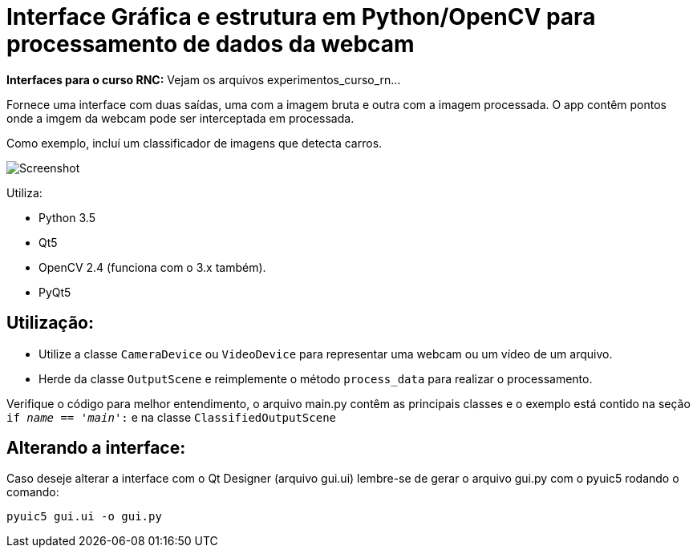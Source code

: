 = Interface Gráfica e estrutura em Python/OpenCV para processamento de dados da webcam

**Interfaces para o curso RNC:** Vejam os arquivos experimentos_curso_rn...

Fornece uma interface com duas saídas, uma com a imagem bruta e outra com a imagem processada.
O app contêm pontos onde a imgem da webcam pode ser interceptada em processada.

Como exemplo, incluí um classificador de imagens que detecta carros.

image::docs/screenshot.png[Screenshot]

Utiliza:

* Python 3.5
* Qt5
* OpenCV 2.4 (funciona com o 3.x também).
* PyQt5

== Utilização:
* Utilize a classe `CameraDevice` ou `VideoDevice` para representar uma webcam ou um vídeo de um arquivo.
* Herde da classe `OutputScene` e reimplemente o método `process_data` para realizar o processamento.

Verifique o código para melhor entendimento, o arquivo main.py contêm as principais classes e o exemplo está contido na
seção `if __name__ == '__main__':` e na classe `ClassifiedOutputScene`

== Alterando a interface:
Caso deseje alterar a interface com o Qt Designer (arquivo gui.ui) lembre-se de
gerar o arquivo gui.py com o pyuic5 rodando o comando:

    pyuic5 gui.ui -o gui.py


